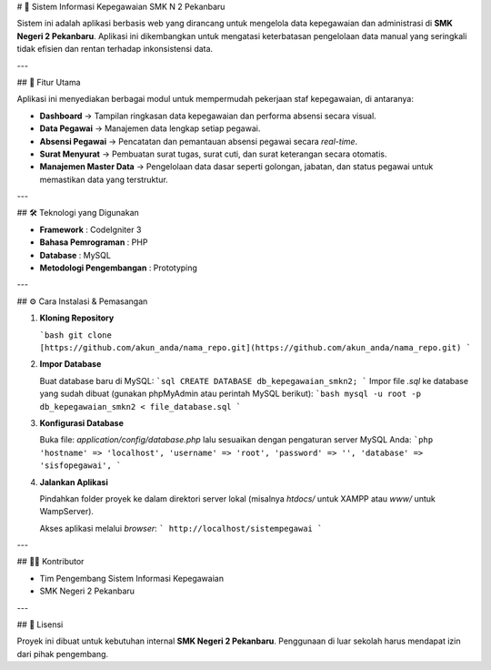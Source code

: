 # 📌 Sistem Informasi Kepegawaian SMK N 2 Pekanbaru

Sistem ini adalah aplikasi berbasis web yang dirancang untuk mengelola data kepegawaian dan administrasi di **SMK Negeri 2 Pekanbaru**. Aplikasi ini dikembangkan untuk mengatasi keterbatasan pengelolaan data manual yang seringkali tidak efisien dan rentan terhadap inkonsistensi data.

---

## 🚀 Fitur Utama

Aplikasi ini menyediakan berbagai modul untuk mempermudah pekerjaan staf kepegawaian, di antaranya:

* **Dashboard** → Tampilan ringkasan data kepegawaian dan performa absensi secara visual.
* **Data Pegawai** → Manajemen data lengkap setiap pegawai.
* **Absensi Pegawai** → Pencatatan dan pemantauan absensi pegawai secara *real-time*.
* **Surat Menyurat** → Pembuatan surat tugas, surat cuti, dan surat keterangan secara otomatis.
* **Manajemen Master Data** → Pengelolaan data dasar seperti golongan, jabatan, dan status pegawai untuk memastikan data yang terstruktur.

---

## 🛠️ Teknologi yang Digunakan

* **Framework** : CodeIgniter 3
* **Bahasa Pemrograman** : PHP
* **Database** : MySQL
* **Metodologi Pengembangan** : Prototyping

---

## ⚙️ Cara Instalasi & Pemasangan

1.  **Kloning Repository**

    ```bash
    git clone [https://github.com/akun_anda/nama_repo.git](https://github.com/akun_anda/nama_repo.git)
    ```

2.  **Impor Database**

    Buat database baru di MySQL:
    ```sql
    CREATE DATABASE db_kepegawaian_smkn2;
    ```
    Impor file `.sql` ke database yang sudah dibuat (gunakan phpMyAdmin atau perintah MySQL berikut):
    ```bash
    mysql -u root -p db_kepegawaian_smkn2 < file_database.sql
    ```

3.  **Konfigurasi Database**

    Buka file: `application/config/database.php` lalu sesuaikan dengan pengaturan server MySQL Anda:
    ```php
    'hostname' => 'localhost',
    'username' => 'root',
    'password' => '',
    'database' => 'sisfopegawai',
    ```

4.  **Jalankan Aplikasi**

    Pindahkan folder proyek ke dalam direktori server lokal (misalnya `htdocs/` untuk XAMPP atau `www/` untuk WampServer).

    Akses aplikasi melalui *browser*:
    ```
    http://localhost/sistempegawai
    ```

---

## 👨‍💻 Kontributor

* Tim Pengembang Sistem Informasi Kepegawaian
* SMK Negeri 2 Pekanbaru

---

## 📄 Lisensi

Proyek ini dibuat untuk kebutuhan internal **SMK Negeri 2 Pekanbaru**. Penggunaan di luar sekolah harus mendapat izin dari pihak pengembang.
